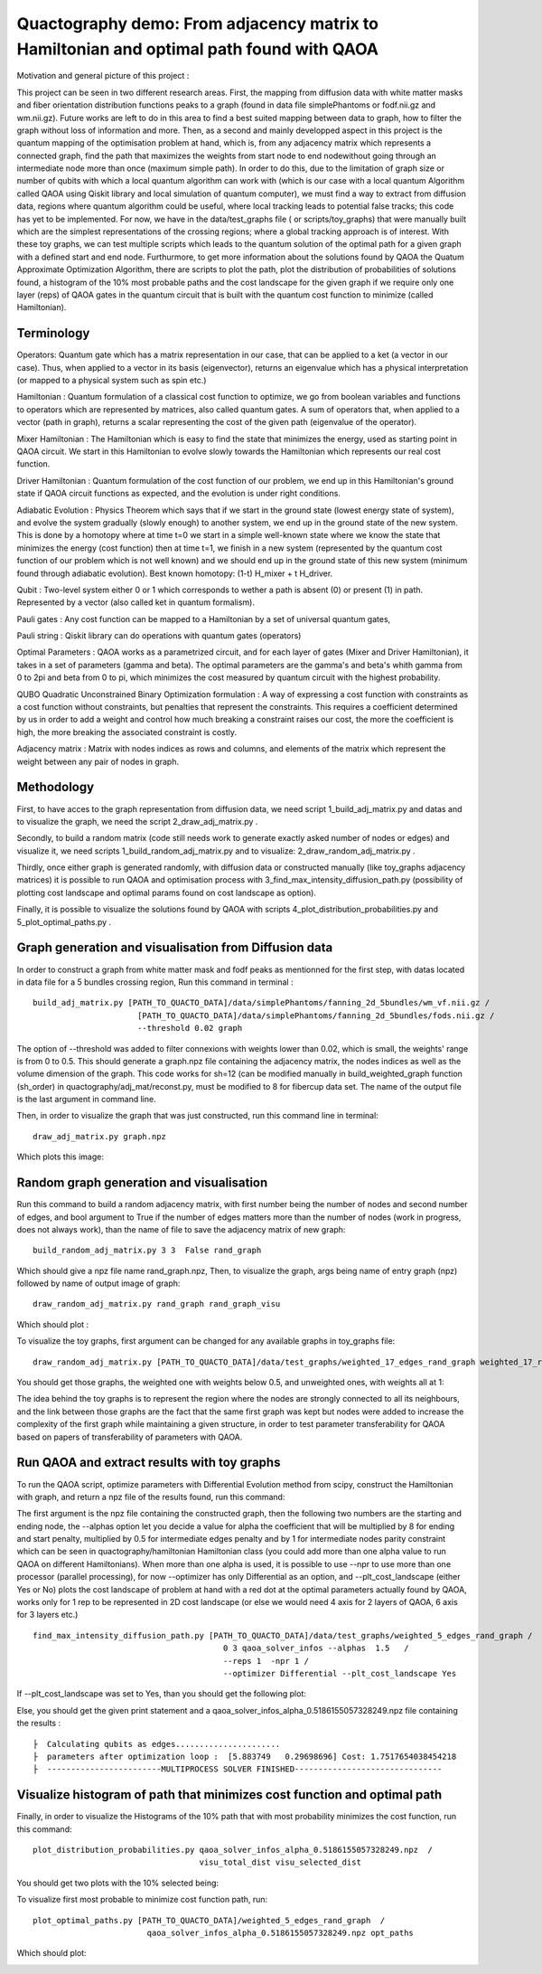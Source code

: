Quactography demo: From adjacency matrix to Hamiltonian and optimal path found with QAOA
==========================================================================================

Motivation and general picture of this project : 

This project can be seen in two different research areas. First, the mapping from diffusion data
with white matter masks and fiber orientation distribution functions peaks to a graph (found in data 
file simplePhantoms or fodf.nii.gz and wm.nii.gz). Future works are left to do in this area to find 
a best suited mapping between data to graph, how to filter the graph without loss of information and 
more. Then, as a second and mainly developped aspect in this project is the quantum mapping of the 
optimisation problem at hand, which is, from any adjacency matrix which represents a connected graph, 
find the path that maximizes the weights from start node to end nodewithout going through an intermediate 
node more than once (maximum simple path). In order to do this, due to the limitation of graph size or 
number of qubits with which a local quantum algorithm can work with (which is our case with a local 
quantum Algorithm called QAOA using Qiskit library and local simulation of quantum computer), we must 
find a way to extract from diffusion data, regions where quantum algorithm could be useful, where local 
tracking leads to potential false tracks; this code has yet to be implemented. For now, we have in 
the data/test_graphs file ( or scripts/toy_graphs) that were manually built which are the simplest 
representations of the crossing regions; where a global tracking approach is of interest. With these 
toy graphs, we can test multiple scripts which leads to the quantum solution of the optimal path for a 
given graph with a defined start and end node. Furthurmore, to get more information about the solutions 
found by QAOA the Quatum Approximate Optimization Algorithm, there are scripts to plot the path, plot 
the distribution of probabilities of solutions found, a histogram of the 10% most probable paths and 
the cost landscape for the given graph if we require only one layer (reps) of QAOA gates in the 
quantum circuit that is built with the quantum cost function to minimize (called Hamiltonian). 


Terminology
---------------

Operators: Quantum gate which has a matrix representation in our case, that can be applied to a ket (a vector in our case).
Thus, when applied to a vector in its basis (eigenvector), returns an eigenvalue which has a physical interpretation (or mapped to a physical system 
such as spin etc.) 

Hamiltonian : Quantum formulation of a classical cost function to optimize, we go from boolean variables and functions to operators which 
are represented by matrices, also called quantum gates. A sum of operators that, when applied to a vector (path in graph), returns a scalar 
representing the cost of the given path (eigenvalue of the operator).     

Mixer Hamiltonian : The Hamiltonian which is easy to find the state that minimizes the energy, used as starting point in QAOA circuit. 
We start in this Hamiltonian to evolve slowly towards the Hamiltonian which represents our real cost function. 

Driver Hamiltonian : Quantum formulation of the cost function of our problem, we end up in this Hamiltonian's ground state if
QAOA circuit functions as expected, and the evolution is under right conditions. 

Adiabatic Evolution : Physics Theorem which says that if we start in the ground state (lowest energy state of system),
and evolve the system gradually (slowly enough) to another system, we end up in the ground state of the new system. This
is done by a homotopy where at time t=0 we start in a simple well-known state where we know the state that minimizes the energy (cost function)
then at time t=1, we finish in a new system (represented by the quantum cost function of our problem which is not well known)
and we should end up in the ground state of this new system (minimum found through adiabatic evolution). 
Best known homotopy: (1-t) H_mixer + t H_driver. 

Qubit : Two-level system either 0 or 1 which corresponds to wether a path is absent (0) 
or present (1) in path. Represented by a vector (also called ket in quantum formalism). 

Pauli gates : Any cost function can be mapped to a Hamiltonian by a set of universal quantum gates, 

Pauli string : Qiskit library can do operations with quantum gates (operators)

Optimal Parameters : QAOA works as a parametrized circuit, and for each layer of gates (Mixer and Driver Hamiltonian), 
it takes in a set of parameters (gamma and beta). The optimal parameters are the gamma's and beta's whith gamma from 0 to 2pi 
and beta from 0 to pi, which minimizes the cost measured by quantum circuit with the highest probability. 


QUBO Quadratic Unconstrained Binary Optimization formulation : A way of expressing a cost function with constraints as 
a cost function without constraints, but penalties that represent the constraints. This requires a coefficient determined 
by us in order to add a weight and control how much breaking a constraint raises our cost, the more the coefficient is high, 
the more breaking the associated constraint is costly. 

Adjacency matrix : Matrix with nodes indices as rows and columns, and elements of the matrix 
which represent the weight between any pair of nodes in graph. 


Methodology 
------------------

First, to have acces to the graph representation from diffusion data, we need script 1_build_adj_matrix.py and 
datas and to visualize the graph, we need the script 2_draw_adj_matrix.py .

Secondly, to build a random matrix (code still needs work to generate exactly asked number of nodes or edges) and visualize it, 
we need scripts 1_build_random_adj_matrix.py and to visualize: 2_draw_random_adj_matrix.py .

Thirdly, once either graph is generated randomly, with diffusion data or constructed manually (like toy_graphs adjacency matrices)
it is possible to run QAOA and optimisation process with 3_find_max_intensity_diffusion_path.py (possibility of plotting cost landscape and optimal params found on cost landscape as option). 

Finally, it is possible to visualize the solutions found by QAOA with scripts 4_plot_distribution_probabilities.py
and 5_plot_optimal_paths.py . 


Graph generation and visualisation from Diffusion data
----------------------------------------------------------

In order to construct a graph from white matter mask and fodf peaks as mentionned for the first step, with datas located in data file for a 5 bundles crossing region, 
Run this command in terminal : 
::

   build_adj_matrix.py [PATH_TO_QUACTO_DATA]/data/simplePhantoms/fanning_2d_5bundles/wm_vf.nii.gz /
                         [PATH_TO_QUACTO_DATA]/data/simplePhantoms/fanning_2d_5bundles/fods.nii.gz /
                         --threshold 0.02 graph

The option of --threshold was added to filter connexions with weights lower than 0.02, which is small, the weights' range is from 0 to 0.5. 
This should generate a graph.npz file containing the adjacency matrix, the nodes indices as well as the volume dimension of the graph. 
This code works for sh=12 (can be modified manually in build_weighted_graph function (sh_order) in quactography/adj_mat/reconst.py, must be modified to 8 for fibercup data set.
The name of the output file is the last argument in command line. 


Then, in order to visualize the graph that was just constructed, run this command line in terminal: 
::

    draw_adj_matrix.py graph.npz

Which plots this image: 

.. image:: img/graph_adj_mat.png
   :alt: Graph visualisation of 5 crossing bundles with a threshold to cut connexions below 0.02 as weight 



Random graph generation and visualisation 
-----------------------------------------------------------

Run this command to build a random adjacency matrix, with first number being the number of nodes and second number of edges, and bool argument to True if
the number of edges matters more than the number of nodes (work in progress, does not always work), than the name of file to save the adjacency matrix of new graph: 

::

    build_random_adj_matrix.py 3 3  False rand_graph

Which should give a npz file name rand_graph.npz, 
Then, to visualize the graph, args being name of entry graph (npz) followed by name of output image of graph: 

::

    draw_random_adj_matrix.py rand_graph rand_graph_visu

Which should plot : 

.. image:: img/rand_graph_visu.png
   :alt: Graph visualisation of random matrix created 3 nodes, 3 edges 

To visualize the toy graphs, first argument can be changed for any available graphs in toy_graphs file: 

::

    draw_random_adj_matrix.py [PATH_TO_QUACTO_DATA]/data/test_graphs/weighted_17_edges_rand_graph weighted_17_rand_graph_visu


You should get those graphs, the weighted one with weights below 0.5, and unweighted ones, with weights all at 1: 

.. image:: img/toy_graphs.png
   :alt: Graph visualisation of graphs used as tests graphs


The idea behind the toy graphs is to represent the region where the nodes are strongly connected to all its neighbours, and 
the link between those graphs are the fact that the same first graph was kept but nodes were added to increase the complexity of 
the first graph while maintaining a given structure, in order to test parameter transferability for QAOA based on papers 
of transferability of parameters with QAOA. 


Run QAOA and extract results with toy graphs 
-----------------------------------------------------------

To run the QAOA script, optimize parameters with Differential Evolution method from scipy, construct the Hamiltonian with graph, and 
return a npz file of the results found, run this command: 

The first argument is the npz file containing the constructed graph, then the following two numbers are the starting and ending node, 
the --alphas option let you decide a value for alpha the coefficient that will be multiplied by 8 for ending and start penalty, 
multiplied by 0.5 for intermediate edges penalty and by 1 for intermediate nodes parity constraint which can 
be seen in quactography/hamiltonian Hamiltonian class (you could add more than one alpha value to run QAOA on different Hamiltonians). 
When more than one alpha is used, it is possible to use --npr to use more than one processor (parallel processing), for 
now --optimizer has only Differential as an option, and --plt_cost_landscape (either Yes or No) plots the cost landscape of problem at hand with 
a red dot at the optimal parameters actually found by QAOA, works only for 1 rep to be represented in 2D cost landscape (or else we would 
need 4 axis for 2 layers of QAOA, 6 axis for 3 layers etc.) 

::

    find_max_intensity_diffusion_path.py [PATH_TO_QUACTO_DATA]/data/test_graphs/weighted_5_edges_rand_graph /
                                            0 3 qaoa_solver_infos --alphas  1.5   /
                                            --reps 1  -npr 1 /
                                            --optimizer Differential --plt_cost_landscape Yes


If --plt_cost_landscape was set to Yes, than you should get the following plot: 

.. image:: img/Opt_point_visu.png
   :alt: Cost landscape of the weighted toy graph with 5 edges 

Else, you should get the given print statement and a qaoa_solver_infos_alpha_0.5186155057328249.npz file 
containing the results : 

::

   
   ├  Calculating qubits as edges...................... 
   ├  parameters after optimization loop :  [5.883749   0.29698696] Cost: 1.7517654038454218
   ├  ------------------------MULTIPROCESS SOLVER FINISHED-------------------------------
       


Visualize histogram of path that minimizes cost function and optimal path 
---------------------------------------------------------------------------

Finally, in order to visualize the Histograms of the 10% path that with most probability minimizes the cost function, 
run this command: 

::

    plot_distribution_probabilities.py qaoa_solver_infos_alpha_0.5186155057328249.npz  /
                                       visu_total_dist visu_selected_dist 

You should get two plots with the 10% selected being: 

.. image:: img/visu_selected_dist_0.png
   :alt: Selected 10% of path that minimizes cost function for graph constructed and with third script ran successfully


To visualize first most probable to minimize cost function path, run: 

::

    plot_optimal_paths.py [PATH_TO_QUACTO_DATA]/weighted_5_edges_rand_graph  /
                            qaoa_solver_infos_alpha_0.5186155057328249.npz opt_paths


Which should plot:

.. image:: img/opt_paths_0_alpha_0.52.png
   :alt: Visualisation of optimal path found by QAOA for the graph constructed in demo 

